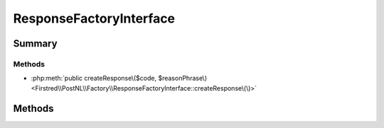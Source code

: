 .. rst-class:: phpdoctorst

.. role:: php(code)
	:language: php


ResponseFactoryInterface
========================


.. php:namespace:: Firstred\PostNL\Factory

.. php:interface:: ResponseFactoryInterface


	.. rst-class:: phpdoc-description
	
		| Factory for PSR\-7 Response\.
		
		| This factory contract can be reused in Message and Server Message factories\.
		
	


Summary
-------

Methods
~~~~~~~

* :php:meth:`public createResponse\($code, $reasonPhrase\)<Firstred\\PostNL\\Factory\\ResponseFactoryInterface::createResponse\(\)>`


Methods
-------

.. rst-class:: public

	.. php:method:: public createResponse( $code=200, $reasonPhrase=\'\')
	
		.. rst-class:: phpdoc-description
		
			| Creates a new PSR\-7 response\.
			
		
		
		:Parameters:
			* **$code** (int)  
			* **$reasonPhrase** (string | null)  

		
		:Returns: :any:`\\Psr\\Http\\Message\\ResponseInterface <Psr\\Http\\Message\\ResponseInterface>` 
	
	

